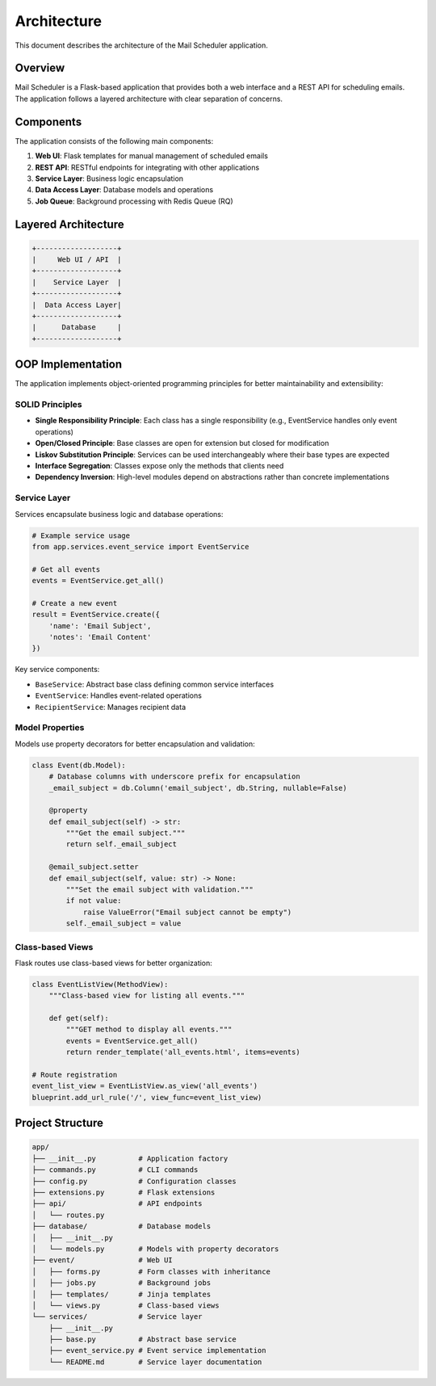 Architecture
============

This document describes the architecture of the Mail Scheduler application.

Overview
--------

Mail Scheduler is a Flask-based application that provides both a web interface and a REST API for scheduling emails. The application follows a layered architecture with clear separation of concerns.

Components
----------

The application consists of the following main components:

1. **Web UI**: Flask templates for manual management of scheduled emails
2. **REST API**: RESTful endpoints for integrating with other applications
3. **Service Layer**: Business logic encapsulation
4. **Data Access Layer**: Database models and operations
5. **Job Queue**: Background processing with Redis Queue (RQ)

Layered Architecture
-------------------

.. code-block:: none

   +-------------------+
   |     Web UI / API  |
   +-------------------+
   |    Service Layer  |
   +-------------------+
   |  Data Access Layer|
   +-------------------+
   |      Database     |
   +-------------------+

OOP Implementation
-----------------

The application implements object-oriented programming principles for better maintainability and extensibility:

SOLID Principles
~~~~~~~~~~~~~~~

* **Single Responsibility Principle**: Each class has a single responsibility (e.g., EventService handles only event operations)
* **Open/Closed Principle**: Base classes are open for extension but closed for modification
* **Liskov Substitution Principle**: Services can be used interchangeably where their base types are expected
* **Interface Segregation**: Classes expose only the methods that clients need
* **Dependency Inversion**: High-level modules depend on abstractions rather than concrete implementations

Service Layer
~~~~~~~~~~~~

Services encapsulate business logic and database operations:

.. code-block:: python

   # Example service usage
   from app.services.event_service import EventService

   # Get all events
   events = EventService.get_all()

   # Create a new event
   result = EventService.create({
       'name': 'Email Subject',
       'notes': 'Email Content'
   })

Key service components:

* ``BaseService``: Abstract base class defining common service interfaces
* ``EventService``: Handles event-related operations
* ``RecipientService``: Manages recipient data

Model Properties
~~~~~~~~~~~~~~~

Models use property decorators for better encapsulation and validation:

.. code-block:: python

   class Event(db.Model):
       # Database columns with underscore prefix for encapsulation
       _email_subject = db.Column('email_subject', db.String, nullable=False)

       @property
       def email_subject(self) -> str:
           """Get the email subject."""
           return self._email_subject

       @email_subject.setter
       def email_subject(self, value: str) -> None:
           """Set the email subject with validation."""
           if not value:
               raise ValueError("Email subject cannot be empty")
           self._email_subject = value

Class-based Views
~~~~~~~~~~~~~~~

Flask routes use class-based views for better organization:

.. code-block:: python

   class EventListView(MethodView):
       """Class-based view for listing all events."""

       def get(self):
           """GET method to display all events."""
           events = EventService.get_all()
           return render_template('all_events.html', items=events)

   # Route registration
   event_list_view = EventListView.as_view('all_events')
   blueprint.add_url_rule('/', view_func=event_list_view)

Project Structure
----------------

.. code-block:: none

   app/
   ├── __init__.py          # Application factory
   ├── commands.py          # CLI commands
   ├── config.py            # Configuration classes
   ├── extensions.py        # Flask extensions
   ├── api/                 # API endpoints
   │   └── routes.py
   ├── database/            # Database models
   │   ├── __init__.py
   │   └── models.py        # Models with property decorators
   ├── event/               # Web UI
   │   ├── forms.py         # Form classes with inheritance
   │   ├── jobs.py          # Background jobs
   │   ├── templates/       # Jinja templates
   │   └── views.py         # Class-based views
   └── services/            # Service layer
       ├── __init__.py
       ├── base.py          # Abstract base service
       ├── event_service.py # Event service implementation
       └── README.md        # Service layer documentation
